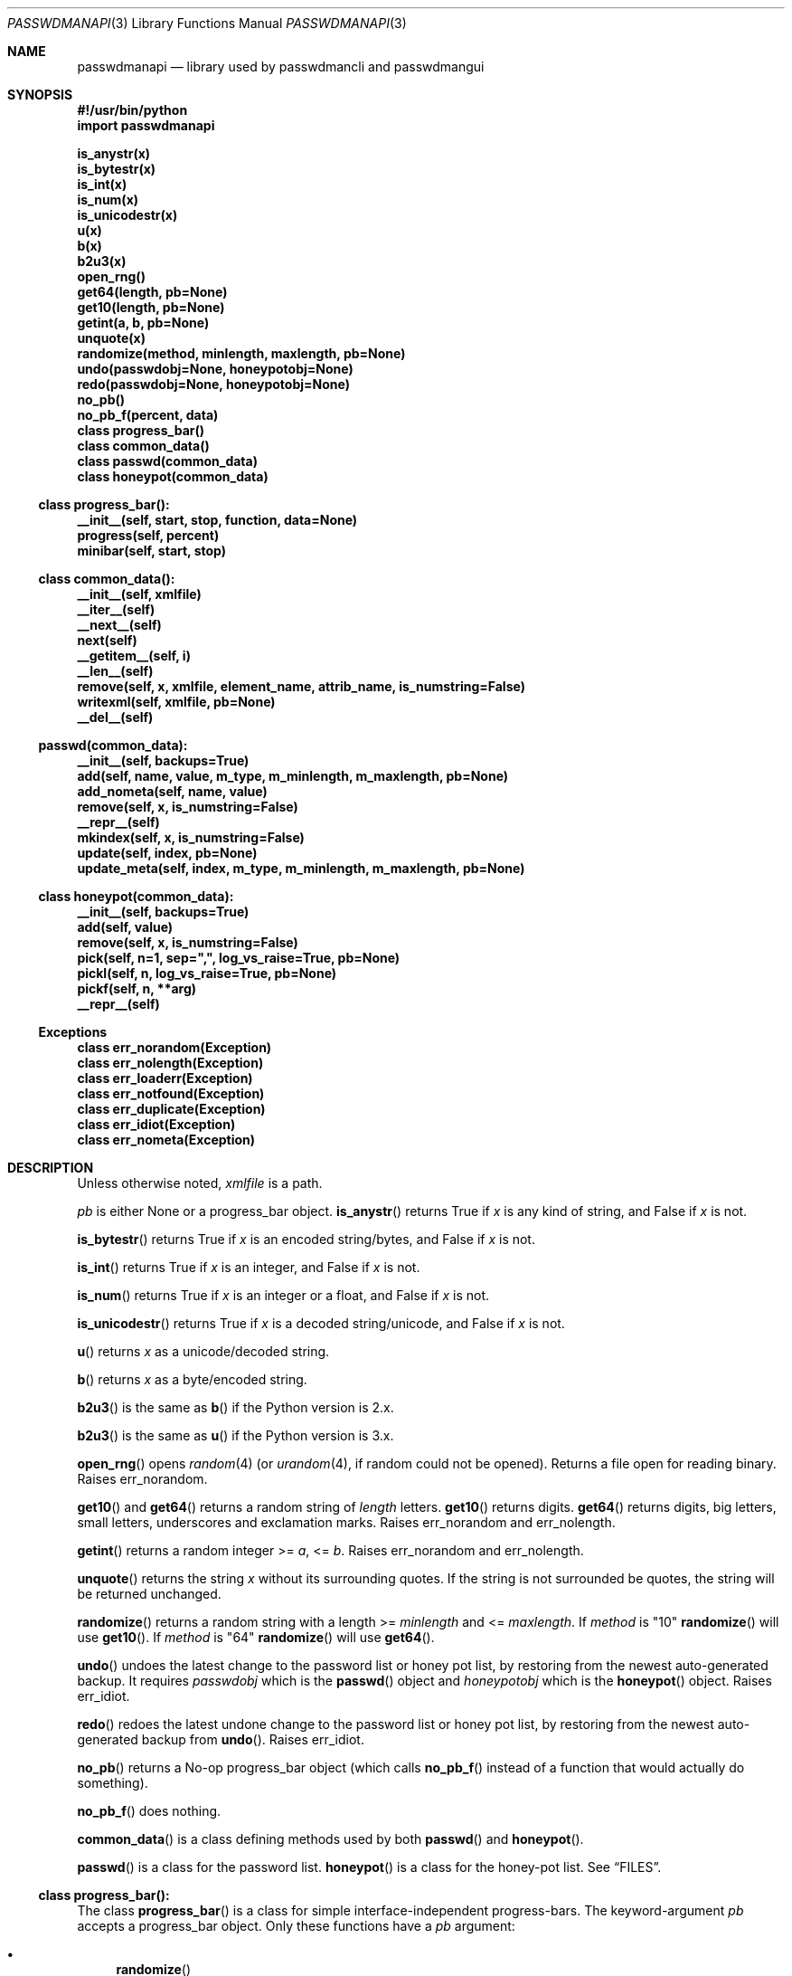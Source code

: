 .\"Copyright (c) 2013, 2014, Oskar Skog <oskar.skog.finland@gmail.com>
.\"All rights reserved.
.\"
.\"Redistribution and use in source and binary forms, with or without
.\"modification, are permitted provided that the following conditions are met:
.\"
.\"1.  Redistributions of source code must retain the above copyright notice,
.\"    this list of conditions and the following disclaimer.
.\"
.\"2.  Redistributions in binary form must reproduce the above copyright notice,
.\"    this list of conditions and the following disclaimer in the documentation
.\"    and/or other materials provided with the distribution.
.\"
.\"THIS SOFTWARE IS PROVIDED BY THE COPYRIGHT HOLDERS AND CONTRIBUTORS "AS IS"
.\"AND ANY EXPRESS OR IMPLIED WARRANTIES, INCLUDING, BUT NOT LIMITED TO, THE
.\"IMPLIED WARRANTIES OF MERCHANTABILITY AND FITNESS FOR A PARTICULAR PURPOSE
.\"ARE DISCLAIMED. IN NO EVENT SHALL THE COPYRIGHT HOLDER OR CONTRIBUTORS BE
.\"LIABLE FOR ANY DIRECT, INDIRECT, INCIDENTAL, SPECIAL, EXEMPLARY, OR
.\"CONSEQUENTIAL DAMAGES (INCLUDING, BUT NOT LIMITED TO, PROCUREMENT OF
.\"SUBSTITUTE GOODS OR SERVICES; LOSS OF USE, DATA, OR PROFITS; OR BUSINESS
.\"INTERRUPTION) HOWEVER CAUSED AND ON ANY THEORY OF LIABILITY, WHETHER IN
.\"CONTRACT, STRICT LIABILITY, OR TORT (INCLUDING NEGLIGENCE OR OTHERWISE)
.\"ARISING IN ANY WAY OUT OF THE USE OF THIS SOFTWARE, EVEN IF ADVISED OF THE
.\"POSSIBILITY OF SUCH DAMAGE.
.Dd Jan 26, 2014
.Dt PASSWDMANAPI 3
.Os
.Sh NAME
.Nm passwdmanapi
.Nd library used by passwdmancli and passwdmangui
.\"     ###     Synposis                        ###
.Sh SYNOPSIS
.Fd #!/usr/bin/python
.Fd import passwdmanapi
.Pp
.Fd is_anystr(x)
.Fd is_bytestr(x)
.Fd is_int(x)
.Fd is_num(x)
.Fd is_unicodestr(x)
.Fd u(x)
.Fd b(x)
.Fd b2u3(x)
.\"     ###     ...                             ###
.Fd open_rng()
.Fd get64(length, pb=None)
.Fd get10(length, pb=None)
.Fd getint(a, b, pb=None)
.Fd unquote(x)
.Fd randomize(method, minlength, maxlength, pb=None)
.Fd undo(passwdobj=None, honeypotobj=None)
.Fd redo(passwdobj=None, honeypotobj=None)
.Fd no_pb()
.Fd no_pb_f(percent, data)
.\"     ###     Classes                         ###
.Fd class progress_bar()
.Fd class common_data()
.Fd class passwd(common_data)
.Fd class honeypot(common_data)
.\"     ###     progress_bar                    ###
.Ss class progress_bar():
.Fd __init__(self, start, stop, function, data=None)
.Fd progress(self, percent)
.Fd minibar(self, start, stop)
.\"     ###     common_data                     ###
.Ss class common_data():
.Fd __init__(self, xmlfile)
.Fd __iter__(self)
.Fd __next__(self)
.Fd next(self)
.Fd __getitem__(self, i)
.Fd __len__(self)
.Fd remove(self, x, xmlfile, element_name, attrib_name, is_numstring=False)
.Fd writexml(self, xmlfile, pb=None)
.Fd __del__(self)
.\"     ###     passwd                          ###
.Ss passwd(common_data):
.Fd __init__(self, backups=True)
.Fd add(self, name, value, m_type, m_minlength, m_maxlength, pb=None)
.Fd add_nometa(self, name, value)
.Fd remove(self, x, is_numstring=False)
.Fd __repr__(self)
.Fd mkindex(self, x, is_numstring=False)
.Fd update(self, index, pb=None)
.Fd update_meta(self, index, m_type, m_minlength, m_maxlength, pb=None)
.\"     ###     honeypot                        ###
.Ss class honeypot(common_data):
.Fd __init__(self, backups=True)
.Fd add(self, value)
.Fd remove(self, x, is_numstring=False)
.Fd pick(self, n=1, sep=",", log_vs_raise=True, pb=None)
.Fd pickl(self, n, log_vs_raise=True, pb=None)
.Fd pickf(self, n, **arg)
.Fd __repr__(self)
.\"     ###     Exceptions                      ###
.Ss Exceptions
.Fd class err_norandom(Exception)
.Fd class err_nolength(Exception)
.Fd class err_loaderr(Exception)
.Fd class err_notfound(Exception)
.Fd class err_duplicate(Exception)
.Fd class err_idiot(Exception)
.Fd class err_nometa(Exception)
.\"     ###     Description                     ###
.Sh DESCRIPTION
Unless otherwise noted,
.Va xmlfile
is a path.
.Pp
.Va pb
is either
.Dv None
or a
.Dv progress_bar
object.
.\"     ###     is_anystr                       ###
.Fn is_anystr
returns True if
.Va x
is any kind of string, and False if
.Va x
is not.
.Pp
.\"     ###     is_bytestr                      ###
.Fn is_bytestr
returns True if
.Va x
is an encoded string/bytes, and False if
.Va x
is not.
.Pp
.\"     ###     is_int                          ###
.Fn is_int
returns True if
.Va x
is an integer, and False if
.Va x
is not.
.Pp
.\"     ###     is_num                          ###
.Fn is_num
returns True if
.Va x
is an integer or a float, and False if
.Va x
is not.
.Pp
.\"     ###     is_unicodestr                   ###
.Fn is_unicodestr
returns True if
.Va x
is a decoded string/unicode, and False if
.Va x
is not.
.Pp
.\"     ###     u                               ###
.Fn u
returns
.Va x
as a unicode/decoded string.
.Pp
.\"     ###     b                               ###
.Fn b
returns
.Va x
as a byte/encoded string.
.Pp
.\"     ###     b2u3                            ###
.Fn b2u3
is the same as
.Fn b
if the Python version is 2.x.
.Pp
.Fn b2u3
is the same as
.Fn u
if the Python version is 3.x.
.Pp
.\"     ###     open_rng                        ###
.Fn open_rng
opens
.Xr random 4
(or
.Xr urandom 4 ,
if random could not be opened).
Returns a file open for reading binary.
Raises
.Er err_norandom .
.Pp
.\"     ###     get10, get64                    ###
.Fn get10
and
.Fn get64
returns a random string of
.Va length
letters.
.Fn get10
returns digits.
.Fn get64
returns digits, big letters, small letters, underscores and exclamation
marks.
Raises
.Er err_norandom
and
.Er err_nolength .
.Pp
.\"     ###     getint                          ###
.Fn getint
returns a random integer >=
.Va a ,
<=
.Va b .
Raises
.Er err_norandom
and
.Er err_nolength .
.Pp
.\"     ###     unquote                         ###
.Fn unquote
returns the string
.Va x
without its surrounding quotes.
If the string is not surrounded be quotes, the string will be returned
unchanged.
.Pp
.\"     ###     randomize                       ###
.Fn randomize
returns a random string with a length >=
.Va minlength
and <=
.Va maxlength .
If
.Va method
is
.Qq 10
.Fn randomize
will use
.Fn get10 .
If
.Va method
is
.Qq 64
.Fn randomize
will use
.Fn get64 .
.Pp
.\"     ###     undo                            ###
.Fn undo
undoes the latest change to the password list or honey pot list, by restoring
from the newest auto-generated backup.
It requires
.Va passwdobj
which is the
.Fn passwd
object and
.Va honeypotobj
which is the
.Fn honeypot
object.
Raises
.Er err_idiot .
.Pp
.\"     ###     redo                            ###
.Fn redo
redoes the latest undone change to the password list or honey pot list, by
restoring from the newest auto-generated backup from
.Fn undo .
Raises
.Er err_idiot .
.Pp
.\"     ###     no_pb, no_pb_f                  ###
.Fn no_pb
returns a No-op
.Dv progress_bar
object (which calls
.Fn no_pb_f
instead of a function that would actually do something).
.Pp
.Fn no_pb_f
does nothing.
.Pp
.\"     ###     Classes                         ###
.Fn common_data
is a class defining methods used by both
.Fn passwd
and
.Fn honeypot .
.Pp
.Fn passwd
is a class for the password list.
.Fn honeypot
is a class for the honey-pot list.
See
.Sx FILES .
.\"     ###     progress_bar                    ###
.Ss class progress_bar():
The class
.Fn progress_bar
is a class for simple interface-independent progress-bars.
The keyword-argument
.Va pb
accepts a
.Dv progress_bar
object.
Only these functions have a
.Va pb
argument:
.Bl -bullet
.It
.Fn randomize
.It
.Fn getint
.It
.Fn get10
.It
.Fn get64
.It
.Fn common_data.writexml
.It
.Fn passwd.add
.It
.Fn passwd.update
.It
.Fn passwd.update_meta
.It
.Fn honeypot.pick
.It
.Fn honeypot.pickl
.It
.Fn honeypot.pickf
.El
.Pp
.Fn no_pb
is a useful function.
.Pp
.\"     ###     progress_bar.__init__           ###
.Fn progress_bar.__init__
creates a
.Dv progress_bar
object.
.Va start
and
.Va stop
are floats in the range 0...100.
.Va function
is a function that will update the progress-bar.
It takes exactly two arguments.
The first is the percentage and the other is
.Va data
which defaults to
.Dv None .
.Bd -literal
#
custom_function(percent, data)
#
.Ed
.Pp
.Va percent
is a float in the range 0...100 and
.Va data
is all other necessary data.
.Pp
.\"     ###     progress_bar.progress           ###
.Fn progress
updates the progress-bar.
.Pp
.\"     ###     progress_bar.minibar            ###
.Fn minibar
creates a new
.Dv progress_bar
with identical
.Va function
and
.Va data .
.Va start
is where in the parent object the child's 0% is and
.Va stop
is where in the parent object the child's 100% is.
.\"     ###     common_data                     ###
.Ss class common_data():
.Fn __init__
will load the data from
.Va xmlfile .
Raises
.Er err_loaderr .
.Pp
.Fn __iter__
resets the index and returns
.Va self .
.Fn __getitem__
returns the password/honeypot at
.Va i .
.Fn __len__
returns the number of passwords/honeypots.
.Pp
.\"     ###     common_data.remove              ###
.Fn remove
removes the password/honeypot at
.Va x ,
which can be an integer or a stringed integer or the value of the
password/honeypot, from the datastructure
.Va self
and the file
.Va xmlfile .
.Va element_name
and
.Va attrib_name
tells it what elements in the XML file and attributes it should loop through,
remove and find a match for
.Va x
in.
Set
.Va is_numstring
to True if
.Va x
is a string containing digits.
If you don't set it, then
.Va x
will be treated as an index.
Raises
.Er err_notfound .
.Pp
.\"     ###     common_data.writexml            ###
.Fn writexml
writes the datastructure
.Va self
to the file
.Va xmlfile .
It creates a backup of
.Va xmlfile
to
.Pa ~/.passwdman/undoable .
.\"     ###     passwd                          ###
.Ss class passwd(common_data)
.Fn passwd
loads its data from the XML
.Pa ~/.passwdman/passwords .
.Pp
.Va self[index]["name"]
is the name/purpose of the password.
.Va self[index]["value"]
is the value of the password.
.Va self[index]["meta"]["minlength"]
is the minimal length required for the password.
.Va self[index]["meta"]["maxlength"]
is the maximal length allowed for the password.
.Va self[index]["meta"]["type"]
is the type of the password, which is one of:
.Bl -diag
.It "10"
The password uses digits.
.It "64"
The password uses big letters, small letters, digits, underscores and
exclamation marks.
.It "human"
The password is human generated.
.El
.Pp
If a password has no meta-data in
.Pa ~/.passwdman/passwords ,
its
.Va minlength
and
.Va maxlength
will be zero, and its
.Va type
will be
.Qq human .
.Pp
Set
.Va backups
to False in
.Fn __init__
if you do not want
.Fn passwd
to make any change undoable (as in can be undone not impossible).
.Pp
.\"     ###     passwd.add, passwd.add_nometa   ###
.Fn passwd.add
and
.Fn passwd.add_nometa
adds a password for
.Va name
with the value
.Va value .
.Fn add_nometa
adds a password without real meta-data while
.Fn add
requires meta-data (the
.Va m_type
must be a string and
.Va m_minlength
and
.Va m_maxlength
can be either an integer or a stringed integer).
.Fn add
allows
.Va value
to be
.Dv None
which will make it randomize a value automatically.
Raises
.Er err_duplicate .
.Pp
.\"     ###     passwd.remove                   ###
.Fn passwd.remove
removes the password
.Va x .
.Va x
can be either a string matching a password's name or an integer (index) or a
stringed integer.
Set
.Va is_numstring
to True if
.Va x
is a string containing digits.
If you don't set it, then
.Va x
will be treated as an index.
Raises
.Er err_notfound .
.Pp
.\"     ###     passwd.mkindex                  ###
.Fn passwd.mkindex
find
.Va x
and return an index.
.Va x
can be either a string matching a password's name or a stringed integer
(index).
Set
.Va is_numstring
to True if
.Va x
is a string containing digits.
If you don't set it, then
.Va x
will be treated as an index.
Raises
.Er err_notfound .
.Pp
.\"     ###     passwd.update, passwd.update_meta ###
.Fn passwd.update
and
.Fn passwd.update_meta
updates the password at
.Va index
automatically by generating a password of the right type and an acceptable
length.
.Fn update
uses the password's own meta-data while
.Fn update_meta
gives the password new meta-data from
.Va m_type ,
.Va m_minlength
and
.Va m_maxlength .
.Va m_type
must be a string,
.Va m_minlength
and
.Va m_maxlength
can be either an integer or a stringed integer.
Raises
.Er err_notfound ,
.Er err_idiot
and
.Er err_nometa .
.\"     ###     honeypot                        ###
.Ss class honeypot(common_data)
The honey pots are weak passwords supposed to only be used as traps.
It was a poor choice of name, but it grew legs and glued its feet to the
ground.
.Fn honeypot
loads its data from the XML
.Pa ~/.passwdman/honeypots .
.Va self[index]
is the value of the honeypot.
.Pp
Set
.Va backups
to False in
.Fn __init__
if you do not want
.Fn passwd
to make any change undoable (as in can be undone not impossible).
.Pp
.\"     ###     honeypot.add                    ###
.Fn honeypot.add
adds a new honeypot with the value
.Va value .
Raises
.Er err_duplicate .
.Pp
.\"     ###     honeypot.remove                 ###
.Fn honeypot.remove
removes the honeypot
.Va x .
.Va x
is either an index (integer) or a stringed integer or the value of the
honeypot.
Set
.Va is_numstring
to True if
.Va x
is a string containing digits.
If you don't set it, then
.Va x
will be treated as an index.
Raises
.Er err_notfound .
.Pp
.\"     ###     honeypot.pick (OLD)             ###
.Fn honeypot.pick
IS DEPRECATED AND WILL BE REMOVED 2015-01-01.
.Fn honeypot.pick
picks
.Va n
random honeypots and returns a string of
honeypots separated with
.Va sep .
If
.Va log_vs_raise
is true, it will log an error if
.Va n
is too big.
If
.Va log_vs_raise
is false, it will raise
.Er err_idiot .
.Pp
.\"     ###     honeypot.pickl                  ###
.Fn honeypot.pickl
picks
.Va n
random honeypots and returns a list of honeypots.
If
.Va log_vs_raise
is true, it will log an error if
.Va n
is too big.
If
.Va log_vs_raise
is false, it will raise
.Er err_idiot .
.Pp
.\"     ###     honeypot.pickf                  ###
.Fn honeypot.pickf
picks
.Va n
random honeypots and returns a string.
Arguments:
.Bl -tag
.It "n"
Required.
.It "pb"
Default is None.
The progress bar.
.It "pattern"
Default is single quote.
.Qq (['])
.It "replacement"
Default is to backslash-escape.
.It "sep"
Default is single-quote---comma---single-quote.
.Qq ', '
.It "head"
Default is single quote.
.It "tail"
Default is single quote.
.It "log_vs_raise"
Default is True.
.El
The string is prepended with
.Va head
and appended with
.Va tail .
The honeypots are escaped with the regular expressions
.Va pattern
and
.Va replacement ,
and separated with
.Va sep .
If
.Va log_vs_raise
is True then
.Fn honeypot.pickf
will log an error if
.Va n
is too big.
It will pick fewer fake-passwords than it is supposed to.
If
.Va log_vs_raise
is False it will raise
.Er err_idiot .
.\"     ###     Exceptions, err_norandom        ###
.Sh Exceptions
.Er err_norandom
is raised when neither
.Xr random 4
or
.Xr urandom 4
can be opened.
.Bl -bullet
.It
.Fn open_rng
.It
.Fn get10
.It
.Fn get64
.It
.Fn getint
.It
.Fn randomize
.It
.Fn passwd.add
.It
.Fn passwd.update
.It
.Fn passwd.update_meta
.It
.Fn honeypot.pick
.It
.Fn honeypot.pickl
.It
.Fn honeypot.pickf
.El
.Pp
.\"     ###     err_nolength                    ###
.Er err_nolength
is raised when a function is called with an invalid length.
.Bl -bullet
.It
.Fn get64
.It
.Fn get10
.It
.Fn getint
.El
.Pp
.\"     ###     err_loaderr                     ###
.Er err_loaderr
is raised if data cannot be loaded from file.
.Bl -bullet
.It
.Fn common_data
.It
.Fn passwd
.It
.Fn honeypot
.El
.Pp
.\"     ###     err_notfound                    ###
.Er err_notfound
is raised if index is out of range or if it cannot find a match.
.Bl -bullet
.It
.Fn common_data.remove
.It
.Fn passwd.remove
.It
.Fn passwd.mkindex
.It
.Fn passwd.update
.It
.Fn passwd.update_meta
.It
.Fn honeypot.remove
.El
.Pp
.\"     ###     err_duplicate                   ###
.Er err_duplicate
is raised if it is attempted to add a password with the same name as another
or if its is attempted to add a honeypot with the same value as another.
.Bl -bullet
.It
.Fn passwd.add
.It
.Fn passwd.add_nometa
.It
.Fn honeypot.add
.El
.Pp
.\"     ###     err_idiot                       ###
.Er err_idiot
is raised if the function was not used correctly.
.Bl -bullet
.It
.Fn passwd.update_meta
.It
.Fn honeypot.pick
.It
.Fn honeypot.pickl
.It
.Fn honeypot.pickf
.It
.Fn undo
.It
.Fn redo
.El
.Pp
.\"     ###     err_nometa                      ###
.Er err_nometa
is raised when meta-data is required, but the meta-data was nonexistent,
corrupt or no good.
.Bl -bullet
.It
.Fn randomize
.It
.Fn passwd.add
.It
.Fn passwd.update
.El
.\"     ###     Bugs                            ###
.Sh BUGS
.Bl -bullet
.It
Single-backup mode actually requires TWO undos.
.It
.Fn honeypot.pick
is deprecated and will be removed 2015-01-01.
A new
.Fn honeypot.pick
will appear in 2015-02-01.
.El
.\"     ###     Files                           ###
.Sh FILES
.Pa ~/.passwdman/passwords
is the XML file containing the passwords and their meta-data.
.Pp
.Pa ~/.passwdman/honeypots
is the XML file containing the honeypots.
.Pp
.Pa ~/.passwdman/undoable/
is where the auto-generated backups live.
.Pp
.Pa ~/.passwdman/redoable/
is where the backups generated by
.Fn undo
live.
.\"     ###     Examples                        ###
.Sh EXAMPLES
.Pa $(bindir)/passwdmangui
.Pp
.Pa $(bindir)/passwdmancli
.Pp
.Pa $(bindir)/passwdmanrli
.\"     ###     Author                          ###
.Sh AUTHOR
Written by
.An Oskar Skog Aq oskar.skog.finland@gmail.com .
.Pp
Please send patches, questions, bug reports and wish-lists.